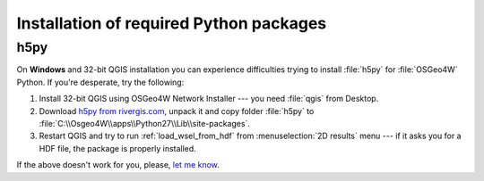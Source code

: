 .. _install_req:

Installation of required Python packages
----------------------------------------
^^^^^^^^^^^^^^^^
h5py
^^^^^^^^^^^^^^^^
On **Windows** and 32-bit QGIS installation you can experience difficulties trying to install :file:`h5py` for :file:`OSGeo4W` Python. If you're desperate, try the following:

#. Install 32-bit QGIS using OSGeo4W Network Installer --- you need :file:`qgis` from Desktop.
#. Download `h5py from rivergis.com <http://rivergis.com/h5py_for_osgeo4w.7z>`_, unpack it and copy folder :file:`h5py` to :file:`C:\\Osgeo4W\\apps\\Python27\\Lib\\site-packages`.
#. Restart QGIS and try to run :ref:`load_wsel_from_hdf` from :menuselection:`2D results` menu --- if it asks you for a HDF file, the package is properly installed.

If the above doesn't work for you, please, `let me know <mailto:rpasiok@gmail.com>`_.




